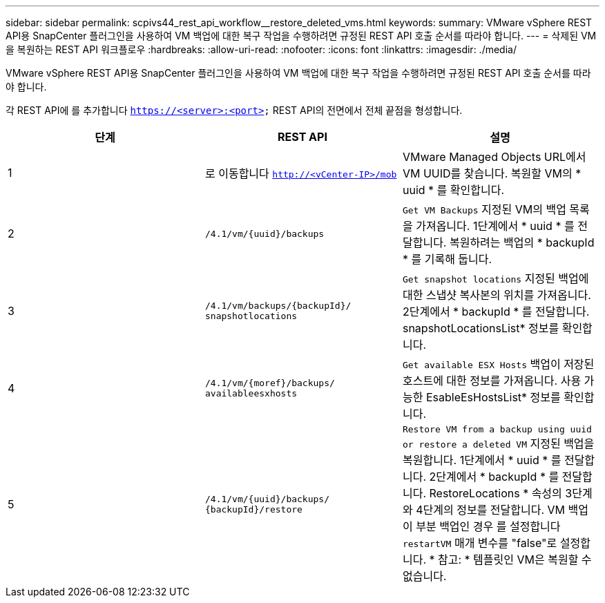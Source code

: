 ---
sidebar: sidebar 
permalink: scpivs44_rest_api_workflow__restore_deleted_vms.html 
keywords:  
summary: VMware vSphere REST API용 SnapCenter 플러그인을 사용하여 VM 백업에 대한 복구 작업을 수행하려면 규정된 REST API 호출 순서를 따라야 합니다. 
---
= 삭제된 VM을 복원하는 REST API 워크플로우
:hardbreaks:
:allow-uri-read: 
:nofooter: 
:icons: font
:linkattrs: 
:imagesdir: ./media/


[role="lead"]
VMware vSphere REST API용 SnapCenter 플러그인을 사용하여 VM 백업에 대한 복구 작업을 수행하려면 규정된 REST API 호출 순서를 따라야 합니다.

각 REST API에 를 추가합니다 `https://<server>:<port>` REST API의 전면에서 전체 끝점을 형성합니다.

|===
| 단계 | REST API | 설명 


| 1 | 로 이동합니다
`http://<vCenter-IP>/mob` | VMware Managed Objects URL에서 VM UUID를 찾습니다.
복원할 VM의 * uuid * 를 확인합니다. 


| 2 | `/4.1/vm/{uuid}/backups` | `Get VM Backups` 지정된 VM의 백업 목록을 가져옵니다.
1단계에서 * uuid * 를 전달합니다.
복원하려는 백업의 * backupId * 를 기록해 둡니다. 


| 3 | `/4.1/vm/backups/{backupId}/
snapshotlocations` | `Get snapshot locations` 지정된 백업에 대한 스냅샷 복사본의 위치를 가져옵니다.
2단계에서 * backupId * 를 전달합니다.
snapshotLocationsList* 정보를 확인합니다. 


| 4 | `/4.1/vm/{moref}/backups/
availableesxhosts` | `Get available ESX Hosts` 백업이 저장된 호스트에 대한 정보를 가져옵니다.
사용 가능한 EsableEsHostsList* 정보를 확인합니다. 


| 5 | `/4.1/vm/{uuid}/backups/
{backupId}/restore` | `Restore VM from a backup using uuid or restore a deleted VM` 지정된 백업을 복원합니다.
1단계에서 * uuid * 를 전달합니다.
2단계에서 * backupId * 를 전달합니다.
RestoreLocations * 속성의 3단계와 4단계의 정보를 전달합니다.
VM 백업이 부분 백업인 경우 를 설정합니다 `restartVM` 매개 변수를 "false"로 설정합니다.
* 참고: * 템플릿인 VM은 복원할 수 없습니다. 
|===